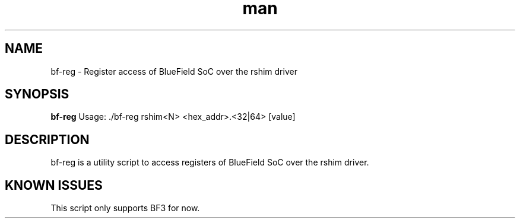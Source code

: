 .\" Manpage for bf-reg.
.TH man 8 "6 Jun 2024" "1.0" "bf-reg man page"
.SH NAME
bf-reg \- Register access of BlueField SoC over the rshim driver

.SH SYNOPSIS
.B bf-reg
Usage: ./bf-reg rshim<N> <hex_addr>.<32|64> [value]

.SH DESCRIPTION

bf-reg is a utility script to access registers of BlueField SoC over the
rshim driver.

.SH KNOWN ISSUES

This script only supports BF3 for now.
